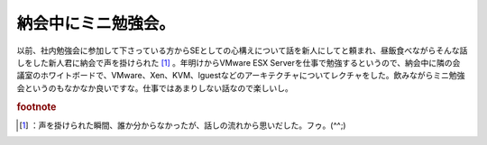 ﻿納会中にミニ勉強会。
####################


以前、社内勉強会に参加して下さっている方からSEとしての心構えについて話を新人にしてと頼まれ、昼飯食べながらそんな話しをした新人君に納会で声を掛けられた [#]_ 。年明けからVMware ESX Serverを仕事で勉強するというので、納会中に隣の会議室のホワイトボードで、VMware、Xen、KVM、lguestなどのアーキテクチャについてレクチャをした。飲みながらミニ勉強会というのもなかなか良いですな。仕事ではあまりしない話なので楽しいし。


.. rubric:: footnote

.. [#] ：声を掛けられた瞬間、誰か分からなかったが、話しの流れから思いだした。フゥ。(^^;) 



.. author:: mkouhei
.. categories:: virt., meeting, 
.. tags::


